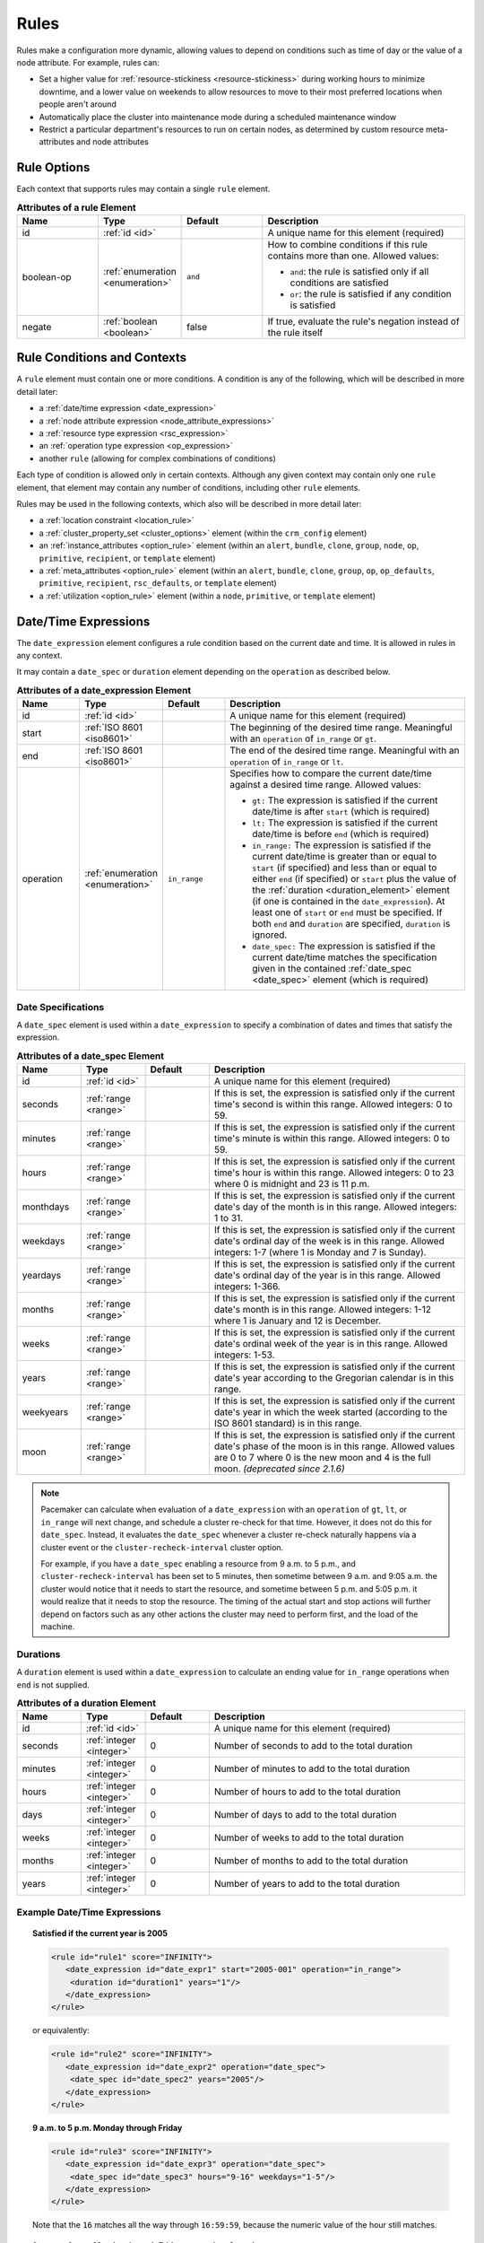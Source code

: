 .. index::
   single: rule

.. _rules:

Rules
-----

Rules make a configuration more dynamic, allowing values to depend on
conditions such as time of day or the value of a node attribute. For example,
rules can:

* Set a higher value for :ref:`resource-stickiness <resource-stickiness>`
  during working hours to minimize downtime, and a lower value on weekends to
  allow resources to move to their most preferred locations when people aren't
  around

* Automatically place the cluster into maintenance mode during a scheduled
  maintenance window

* Restrict a particular department's resources to run on certain nodes, as
  determined by custom resource meta-attributes and node attributes

.. index::
   pair: rule; XML element
   pair: rule; options

Rule Options
############

Each context that supports rules may contain a single ``rule`` element.

.. list-table:: **Attributes of a rule Element**
   :class: longtable
   :widths: 2 2 2 5
   :header-rows: 1
   
   * - Name
     - Type
     - Default
     - Description
   
   * - .. _rule_id:
     
       .. index::
          pair: rule; id
        
       id
     - :ref:`id <id>`
     -
     - A unique name for this element (required)
   * - .. _boolean_op:
     
       .. index::
          pair: rule; boolean-op
        
       boolean-op
     - :ref:`enumeration <enumeration>`
     - ``and``
     - How to combine conditions if this rule contains more than one. Allowed
       values:

       * ``and``: the rule is satisfied only if all conditions are satisfied
       * ``or``: the rule is satisfied if any condition is satisfied
   * - .. _negate:

       .. index::
          pair: rule; negate

       negate
     - :ref:`boolean <boolean>`
     - false
     - If true, evaluate the rule's negation instead of the rule itself

.. _rule_conditions:

.. index::
   single: rule; conditions
   single: rule; contexts

Rule Conditions and Contexts
############################

A ``rule`` element must contain one or more conditions. A condition is any of
the following, which will be described in more detail later:

* a :ref:`date/time expression <date_expression>`
* a :ref:`node attribute expression <node_attribute_expressions>`
* a :ref:`resource type expression <rsc_expression>`
* an :ref:`operation type expression <op_expression>`
* another ``rule`` (allowing for complex combinations of conditions)

Each type of condition is allowed only in certain contexts. Although any given
context may contain only one ``rule`` element, that element may contain any
number of conditions, including other ``rule`` elements.

Rules may be used in the following contexts, which also will be described in
more detail later:

* a :ref:`location constraint <location_rule>`
* a :ref:`cluster_property_set <cluster_options>` element (within the
  ``crm_config`` element)
* an :ref:`instance_attributes <option_rule>` element (within an ``alert``,
  ``bundle``, ``clone``, ``group``, ``node``, ``op``, ``primitive``,
  ``recipient``, or ``template`` element)
* a :ref:`meta_attributes <option_rule>` element (within an ``alert``,
  ``bundle``, ``clone``, ``group``, ``op``, ``op_defaults``, ``primitive``,
  ``recipient``, ``rsc_defaults``, or ``template`` element)
* a :ref:`utilization <option_rule>` element (within a ``node``, ``primitive``,
  or ``template`` element)


.. _date_expression:

.. index::
   single: rule; date/time expression
   pair: XML element; date_expression

Date/Time Expressions
#####################

The ``date_expression`` element configures a rule condition based on the
current date and time. It is allowed in rules in any context.

It may contain a ``date_spec`` or ``duration`` element depending on the
``operation`` as described below.

.. list-table:: **Attributes of a date_expression Element**
   :class: longtable
   :widths: 1 1 1 4
   :header-rows: 1

   * - Name
     - Type
     - Default
     - Description
   * - .. _date_expression_id:

       .. index::
          pair: date_expression; id

       id
     - :ref:`id <id>`
     - 
     - A unique name for this element (required)
   * - .. _date_expression_start:

       .. index::
          pair: date_expression; start

       start
     - :ref:`ISO 8601 <iso8601>`
     - 
     - The beginning of the desired time range. Meaningful with an
       ``operation`` of ``in_range`` or ``gt``.
   * - .. _date_expression_end:

       .. index::
          pair: date_expression; end

       end
     - :ref:`ISO 8601 <iso8601>`
     - 
     - The end of the desired time range. Meaningful with an ``operation`` of
       ``in_range`` or ``lt``.
   * - .. _date_expression_operation:

       .. index::
          pair: date_expression; operation

       operation
     - :ref:`enumeration <enumeration>`
     - ``in_range``
     - Specifies how to compare the current date/time against a desired time
       range. Allowed values:

       * ``gt:`` The expression is satisfied if the current date/time is after
         ``start`` (which is required)
       * ``lt:`` The expression is satisfied if the current date/time is before
         ``end`` (which is required)
       * ``in_range:`` The expression is satisfied if the current date/time is
         greater than or equal to ``start`` (if specified) and less than or
         equal to either ``end`` (if specified) or ``start`` plus the value of
         the :ref:`duration <duration_element>` element (if one is contained in
         the ``date_expression``). At least one of ``start`` or ``end`` must be
         specified. If both ``end`` and ``duration`` are specified,
         ``duration`` is ignored.
       * ``date_spec:`` The expression is satisfied if the current date/time
         matches the specification given in the contained
         :ref:`date_spec <date_spec>` element (which is required)

.. _date_spec:

.. index::
   single: date specification
   pair: XML element; date_spec

Date Specifications
___________________

A ``date_spec`` element is used within a ``date_expression`` to specify a
combination of dates and times that satisfy the expression.

.. list-table:: **Attributes of a date_spec Element**
   :class: longtable
   :widths: 1 1 1 4
   :header-rows: 1

   * - Name
     - Type
     - Default
     - Description
   * - .. _date_spec_id:

       .. index::
          pair: date_spec; id

       id
     - :ref:`id <id>`
     - 
     - A unique name for this element (required)
   * - .. _date_spec_seconds:

       .. index::
          pair: date_spec; seconds

       seconds
     - :ref:`range <range>`
     - 
     - If this is set, the expression is satisfied only if the current time's
       second is within this range. Allowed integers: 0 to 59.
   * - .. _date_spec_minutes:

       .. index::
          pair: date_spec; minutes

       minutes
     - :ref:`range <range>`
     - 
     - If this is set, the expression is satisfied only if the current time's
       minute is within this range. Allowed integers: 0 to 59.
   * - .. _date_spec_hours:

       .. index::
          pair: date_spec; hours

       hours
     - :ref:`range <range>`
     - 
     - If this is set, the expression is satisfied only if the current time's
       hour is within this range. Allowed integers: 0 to 23 where 0 is midnight
       and 23 is 11 p.m.
   * - .. _date_spec_monthdays:

       .. index::
          pair: date_spec; monthdays

       monthdays
     - :ref:`range <range>`
     - 
     - If this is set, the expression is satisfied only if the current date's
       day of the month is in this range. Allowed integers: 1 to 31.
   * - .. _date_spec_weekdays:

       .. index::
          pair: date_spec; weekdays

       weekdays
     - :ref:`range <range>`
     - 
     - If this is set, the expression is satisfied only if the current date's
       ordinal day of the week is in this range. Allowed integers: 1-7 (where 1
       is Monday and  7 is Sunday).
   * - .. _date_spec_yeardays:

       .. index::
          pair: date_spec; yeardays

       yeardays
     - :ref:`range <range>`
     - 
     - If this is set, the expression is satisfied only if the current date's
       ordinal day of the year is in this range. Allowed integers: 1-366.
   * - .. _date_spec_months:

       .. index::
          pair: date_spec; months

       months
     - :ref:`range <range>`
     - 
     - If this is set, the expression is satisfied only if the current date's
       month is in this range. Allowed integers: 1-12 where 1 is January and 12
       is December.
   * - .. _date_spec_weeks:

       .. index::
          pair: date_spec; weeks

       weeks
     - :ref:`range <range>`
     - 
     - If this is set, the expression is satisfied only if the current date's
       ordinal week of the year is in this range. Allowed integers: 1-53.
   * - .. _date_spec_years:

       .. index::
          pair: date_spec; years

       years
     - :ref:`range <range>`
     - 
     - If this is set, the expression is satisfied only if the current date's
       year according to the Gregorian calendar is in this range.
   * - .. _date_spec_weekyears:

       .. index::
          pair: date_spec; weekyears

       weekyears
     - :ref:`range <range>`
     - 
     - If this is set, the expression is satisfied only if the current date's
       year in which the week started (according to the ISO 8601 standard) is
       in this range.
   * - .. _date_spec_moon:

       .. index::
          pair: date_spec; moon

       moon
     - :ref:`range <range>`
     - 
     - If this is set, the expression is satisfied only if the current date's
       phase of the moon is in this range. Allowed values are 0 to 7 where 0 is
       the new moon and 4 is the full moon. *(deprecated since 2.1.6)*

.. note:: Pacemaker can calculate when evaluation of a ``date_expression`` with
          an ``operation`` of ``gt``, ``lt``, or ``in_range`` will next change,
          and schedule a cluster re-check for that time. However, it does not
          do this for ``date_spec``.  Instead, it evaluates the ``date_spec``
          whenever a cluster re-check naturally happens via a cluster event or
          the ``cluster-recheck-interval`` cluster option.

          For example, if you have a ``date_spec`` enabling a resource from 9
          a.m. to 5 p.m., and ``cluster-recheck-interval`` has been set to 5
          minutes, then sometime between 9 a.m. and 9:05 a.m. the cluster would
          notice that it needs to start the resource, and sometime between 5
          p.m. and 5:05 p.m. it would realize that it needs to stop the
          resource. The timing of the actual start and stop actions will
          further depend on factors such as any other actions the cluster may
          need to perform first, and the load of the machine.


.. _duration_element:

.. index::
   single: duration
   pair: XML element; duration

Durations
_________

A ``duration`` element is used within a ``date_expression`` to calculate an
ending value for ``in_range`` operations when ``end`` is not supplied.

.. list-table:: **Attributes of a duration Element**
   :class: longtable
   :widths: 1 1 1 4
   :header-rows: 1

   * - Name
     - Type
     - Default
     - Description
   * - .. _duration_id:

       .. index::
          pair: duration; id

       id
     - :ref:`id <id>`
     - 
     - A unique name for this element (required)
   * - .. _duration_seconds:

       .. index::
          pair: duration; seconds

       seconds
     - :ref:`integer <integer>`
     - 0
     - Number of seconds to add to the total duration
   * - .. _duration_minutes:

       .. index::
          pair: duration; minutes

       minutes
     - :ref:`integer <integer>`
     - 0
     - Number of minutes to add to the total duration
   * - .. _duration_hours:

       .. index::
          pair: duration; hours

       hours
     - :ref:`integer <integer>`
     - 0
     - Number of hours to add to the total duration
   * - .. _duration_days:

       .. index::
          pair: duration; days

       days
     - :ref:`integer <integer>`
     - 0
     - Number of days to add to the total duration
   * - .. _duration_weeks:

       .. index::
          pair: duration; weeks

       weeks
     - :ref:`integer <integer>`
     - 0
     - Number of weeks to add to the total duration
   * - .. _duration_months:

       .. index::
          pair: duration; months

       months
     - :ref:`integer <integer>`
     - 0
     - Number of months to add to the total duration
   * - .. _duration_years:

       .. index::
          pair: duration; years

       years
     - :ref:`integer <integer>`
     - 0
     - Number of years to add to the total duration


Example Date/Time Expressions
_____________________________


.. topic:: Satisfied if the current year is 2005

   .. code-block:: xml

      <rule id="rule1" score="INFINITY">
         <date_expression id="date_expr1" start="2005-001" operation="in_range">
          <duration id="duration1" years="1"/>
         </date_expression>
      </rule>

   or equivalently:

   .. code-block:: xml

      <rule id="rule2" score="INFINITY">
         <date_expression id="date_expr2" operation="date_spec">
          <date_spec id="date_spec2" years="2005"/>
         </date_expression>
      </rule>

.. topic:: 9 a.m. to 5 p.m. Monday through Friday

   .. code-block:: xml

      <rule id="rule3" score="INFINITY">
         <date_expression id="date_expr3" operation="date_spec">
          <date_spec id="date_spec3" hours="9-16" weekdays="1-5"/>
         </date_expression>
      </rule>

   Note that the ``16`` matches all the way through ``16:59:59``, because the
   numeric value of the hour still matches.

.. topic:: 9 a.m. to 6 p.m. Monday through Friday, or anytime Saturday

   .. code-block:: xml

      <rule id="rule4" score="INFINITY" boolean-op="or">
         <date_expression id="date_expr4-1" operation="date_spec">
          <date_spec id="date_spec4-1" hours="9-16" weekdays="1-5"/>
         </date_expression>
         <date_expression id="date_expr4-2" operation="date_spec">
          <date_spec id="date_spec4-2" weekdays="6"/>
         </date_expression>
      </rule>

.. topic:: 9 a.m. to 5 p.m. or 9 p.m. to 12 a.m. Monday through Friday

   .. code-block:: xml

      <rule id="rule5" score="INFINITY" boolean-op="and">
         <rule id="rule5-nested1" score="INFINITY" boolean-op="or">
          <date_expression id="date_expr5-1" operation="date_spec">
           <date_spec id="date_spec5-1" hours="9-16"/>
          </date_expression>
          <date_expression id="date_expr5-2" operation="date_spec">
           <date_spec id="date_spec5-2" hours="21-23"/>
          </date_expression>
         </rule>
         <date_expression id="date_expr5-3" operation="date_spec">
          <date_spec id="date_spec5-3" weekdays="1-5"/>
         </date_expression>
      </rule>

.. topic:: Mondays in March 2005

   .. code-block:: xml

      <rule id="rule6" score="INFINITY" boolean-op="and">
         <date_expression id="date_expr6-1" operation="date_spec">
          <date_spec id="date_spec6" weekdays="1"/>
         </date_expression>
         <date_expression id="date_expr6-2" operation="in_range"
           start="2005-03-01" end="2005-04-01"/>
         </date_expression>
      </rule>

   .. note:: Because no time is specified with the above dates, 00:00:00 is
             implied. This means that the range includes all of 2005-03-01 but
             only the first second of 2005-04-01. You may wish to write ``end``
             as ``"2005-03-31T23:59:59"`` to avoid confusion.


.. index::
   single: rule; node attribute expression
   single: node attribute; rule expression
   pair: XML element; expression

.. _node_attribute_expressions:

Node Attribute Expressions
##########################

The ``expression`` element configures a rule condition based on the value of a
node attribute. It is allowed in rules in location constraints and in
``instance_attributes`` elements within ``bundle``, ``clone``, ``group``,
``op``, ``primitive``, and ``template`` elements.

.. list-table:: **Attributes of an expression Element**
   :class: longtable
   :widths: 1 1 3 5
   :header-rows: 1
   
   * - Name
     - Type
     - Default
     - Description
   
   * - .. _expression_id:
     
       .. index::
          pair: expression; id
        
       id
     - :ref:`id <id>`
     -
     - A unique name for this element (required)
   * - .. _expression_attribute:
     
       .. index::
          pair: expression; attribute
        
       attribute
     - :ref:`text <text>`
     -
     - Name of the node attribute to test (required)
   * - .. _expression_operation:
     
       .. index::
          pair: expression; operation
        
       operation
     - :ref:`enumeration <enumeration>`
     - 
     - The comparison to perform (required). Allowed values:
       
       * ``defined:`` The expression is satisfied if the node has the named
         attribute
       * ``not_defined:`` The expression is satisfied if the node does not have
         the named attribute
       * ``lt:`` The expression is satisfied if the node attribute value is
         less than the reference value
       * ``gt:`` The expression is satisfied if the node attribute value is
         greater than the reference value
       * ``lte:`` The expression is satisfied if the node attribute value is
         less than or equal to the reference value
       * ``gte:`` The expression is satisfied if the node attribute value is
         greater than or equal to the reference value
       * ``eq:`` The expression is satisfied if the node attribute value is
         equal to the reference value
       * ``ne:`` The expression is satisfied if the node attribute value is not
         equal to the reference value
   * - .. _expression_type:
     
       .. index::
          pair: expression; type
        
       type
     - :ref:`enumeration <enumeration>`
     - The default type for ``lt``, ``gt``, ``lte``, and ``gte`` operations is
       ``number`` if either value contains a decimal point character, or
       ``integer`` otherwise. The default type for all other operations is
       ``string``. If a numeric parse fails for either value, then the values
       are compared as type ``string``.
     - How to interpret values. Allowed values are ``string``, ``integer``
       *(since 2.0.5)*, ``number``, and ``version``. ``integer`` truncates
       floating-point values if necessary before performing a 64-bit integer
       comparison. ``number`` performs a double-precision floating-point
       comparison *(32-bit integer before 2.0.5)*.
   * - .. _expression_value:
     
       .. index::
          pair: expression; value
        
       value
     - :ref:`text <text>`
     -
     - Reference value to compare node attribute against (used only with, and
       required for, operations other than ``defined`` and ``not_defined``)
   * - .. _expression_value_source:
     
       .. index::
          pair: expression; value-source
        
       value-source
     - :ref:`enumeration <enumeration>`
     - ``literal``
     - How the reference value is obtained. Allowed values:
       
       * ``literal``: ``value`` contains the literal reference value to compare
       * ``param``: ``value`` contains the name of a resource parameter to
         compare (valid only in the context of a location constraint)
       * ``meta``: ``value`` is the name of a resource meta-attribute to
         compare (valid only in the context of a location constraint)

.. _node-attribute-expressions-special:

In addition to custom node attributes defined by the administrator, the cluster
defines special, built-in node attributes for each node that can also be used
in rule expressions.

.. list-table:: **Built-in Node Attributes**
   :class: longtable
   :widths: 1 4
   :header-rows: 1

   * - Name
     - Description
   * - #uname
     - :ref:`Node name <node_name>`
   * - #id
     - Node ID
   * - #kind
     - Node type (``cluster`` for cluster nodes, ``remote`` for Pacemaker
       Remote nodes created with the ``ocf:pacemaker:remote`` resource, and
       ``container`` for Pacemaker Remote guest nodes and bundle nodes)
   * - #is_dc
     - ``true`` if this node is the cluster's Designated Controller (DC),
       ``false`` otherwise
   * - #cluster-name
     - The value of the ``cluster-name`` cluster property, if set
   * - #site-name
     - The value of the ``site-name`` node attribute, if set, otherwise
       identical to ``#cluster-name``


.. _rsc_expression:

.. index::
   single: rule; resource expression
   single: resource; rule expression
   pair: XML element; rsc_expression

Resource Type Expressions
#########################

The ``rsc_expression`` element *(since 2.0.5)* configures a rule condition
based on the agent used for a resource. It is allowed in rules in a
``meta_attributes`` element within a ``rsc_defaults`` or ``op_defaults``
element.

.. list-table:: **Attributes of a rsc_expression Element**
   :class: longtable
   :widths: 1 1 1 4
   :header-rows: 1

   * - Name
     - Type
     - Default
     - Description
   * - .. _rsc_expression_id:

       .. index::
          pair: rsc_expression; id

       id
     - :ref:`id <id>`
     - 
     - A unique name for this element (required)
   * - .. _rsc_expression_class:

       .. index::
          pair: rsc_expression; class

       class
     - :ref:`text <text>`
     - 
     - If this is set, the expression is satisfied only if the resource's agent
       standard matches this value
   * - .. _rsc_expression_provider:

       .. index::
          pair: rsc_expression; provider

       provider
     - :ref:`text <text>`
     - 
     - If this is set, the expression is satisfied only if the resource's agent
       provider matches this value
   * - .. _rsc_expression_type:

       .. index::
          pair: rsc_expression; type

       type
     - :ref:`text <text>`
     - 
     - If this is set, the expression is satisfied only if the resource's agent
       type matches this value


Example Resource Type Expressions
_________________________________

.. topic:: Satisfied for ``ocf:heartbeat:IPaddr2`` resources

   .. code-block:: xml

      <rule id="rule1" score="INFINITY">
          <rsc_expression id="rule_expr1" class="ocf" provider="heartbeat" type="IPaddr2"/>
      </rule>

.. topic:: Satisfied for ``stonith:fence_xvm`` resources

   .. code-block:: xml

      <rule id="rule2" score="INFINITY">
          <rsc_expression id="rule_expr2" class="stonith" type="fence_xvm"/>
      </rule>


.. _op_expression:

.. index::
   single: rule; operation expression
   single: operation; rule expression
   pair: XML element; op_expression

Operation Type Expressions
##########################

The ``op_expression`` element *(since 2.0.5)* configures a rule condition based
on a resource operation name and interval. It is allowed in rules in a
``meta_attributes`` element within an ``op_defaults`` element.

.. list-table:: **Attributes of an op_expression Element**
   :class: longtable
   :widths: 1 1 1 4
   :header-rows: 1

   * - Name
     - Type
     - Default
     - Description
   * - .. _op_expression_id:

       .. index::
          pair: op_expression; id

       id
     - :ref:`id <id>`
     - 
     - A unique name for this element (required)
   * - .. _op_expression_name:

       .. index::
          pair: op_expression; name

       name
     - :ref:`text <text>`
     - 
     - The expression is satisfied only if the operation's name matches this
       value (required)
   * - .. _op_expression_interval:

       .. index::
          pair: op_expression; interval

       interval
     - :ref:`duration <duration>`
     - 
     - If this is set, the expression is satisfied only if the operation's
       interval matches this value


Example Operation Type Expressions
__________________________________

.. topic:: Expression is satisfied for all monitor actions

   .. code-block:: xml

      <rule id="rule1" score="INFINITY">
          <op_expression id="rule_expr1" name="monitor"/>
      </rule>

.. topic:: Expression is satisfied for all monitor actions with a 10-second interval

   .. code-block:: xml

      <rule id="rule2" score="INFINITY">
          <op_expression id="rule_expr2" name="monitor" interval="10s"/>
      </rule>


.. _location_rule:

.. index::
   pair: location constraint; rule

Using Rules to Determine Resource Location
##########################################

If a :ref:`location constraint <location-constraint>` contains a rule, the
cluster will apply the constraint to all nodes where the rule is satisfied.
This acts as if identical location constraints without rules were defined for
each of the nodes.

In the context of a location constraint, ``rule`` elements may take additional
attributes. These have an effect only when set for the constraint's top-level
``rule``; they are ignored if set on a subrule.

.. list-table:: **Extra Attributes of a rule Element in a Location Constraint**
   :class: longtable
   :widths: 2 2 1 5
   :header-rows: 1
   
   * - Name
     - Type
     - Default
     - Description
   
   * - .. _rule_role:
     
       .. index::
          pair: rule; role
        
       role
     - :ref:`enumeration <enumeration>`
     - ``Started``
     - If this is set in the constraint's top-level rule, the constraint acts
       as if ``role`` were set to this in the ``rsc_location`` element.

   * - .. _rule_score:
     
       .. index::
          pair: rule; score
        
       score
     - :ref:`score <score>`
     - 
     - If this is set in the constraint's top-level rule, the constraint acts
       as if ``score`` were set to this in the ``rsc_location`` element.
       Only one of ``score`` and ``score-attribute`` may be set.

   * - .. _rule_score_attribute:
     
       .. index::
          pair: rule; score-attribute
        
       score-attribute
     - :ref:`text <text>`
     - 
     - If this is set in the constraint's top-level rule, the constraint acts
       as if ``score`` were set to the value of this node attribute on each
       node where the rule is satisfied. Only one of ``score`` and
       ``score-attribute`` may be set.

Consider the following simple location constraint:

.. topic:: Prevent resource ``webserver`` from running on node ``node3``

   .. code-block:: xml

      <rsc_location id="ban-apache-on-node3" rsc="webserver"
                    score="-INFINITY" node="node3"/>

The same constraint can be written more verbosely using a rule:

.. topic:: Prevent resource ``webserver`` from running on node ``node3`` using a rule

   .. code-block:: xml

      <rsc_location id="ban-apache-on-node3" rsc="webserver">
          <rule id="ban-apache-rule" score="-INFINITY">
            <expression id="ban-apache-expr" attribute="#uname"
              operation="eq" value="node3"/>
          </rule>
      </rsc_location>

The advantage of using the expanded form is that one could add more expressions
(for example, limiting the constraint to certain days of the week).

Location Rules Based on Other Node Properties
_____________________________________________

The expanded form allows us to match node attributes other than its name. As an
example, consider this configuration of custom node attributes specifying each
node's CPU capacity:

.. topic:: Sample node section with node attributes

   .. code-block:: xml

      <nodes>
         <node id="uuid1" uname="c001n01" type="normal">
            <instance_attributes id="uuid1-custom_attrs">
              <nvpair id="uuid1-cpu_mips" name="cpu_mips" value="1234"/>
            </instance_attributes>
         </node>
         <node id="uuid2" uname="c001n02" type="normal">
            <instance_attributes id="uuid2-custom_attrs">
              <nvpair id="uuid2-cpu_mips" name="cpu_mips" value="5678"/>
            </instance_attributes>
         </node>
      </nodes>

We can use a rule to prevent a resource from running on underpowered machines:

.. topic:: Rule using a node attribute (to be used inside a location constraint)

   .. code-block:: xml

      <rule id="need-more-power-rule" score="-INFINITY">
         <expression id="need-more-power-expr" attribute="cpu_mips"
                     operation="lt" value="3000"/>
      </rule>

Using ``score-attribute`` Instead of ``score``
______________________________________________

When using ``score-attribute`` instead of ``score``, each node matched by the
rule has its score adjusted according to its value for the named node
attribute.

In the previous example, if the location constraint rule used
``score-attribute="cpu_mips"`` instead of ``score="-INFINITY"``, node
``c001n01`` would have its preference to run the resource increased by 1234
whereas node ``c001n02`` would have its preference increased by 5678.


.. _s-rsc-pattern-rules:

Specifying location scores using pattern submatches
___________________________________________________

Location constraints may use :ref:`rsc-pattern <s-rsc-pattern>` to apply the
constraint to all resources whose IDs match the given pattern. The pattern may
contain up to 9 submatches in parentheses, whose values may be used as ``%1``
through ``%9`` in a ``rule`` element's ``score-attribute`` or an ``expression``
element's ``attribute``.

For example, the following configuration excerpt gives the resources
**server-httpd** and **ip-httpd** a preference of 100 on node1 and 50 on node2,
and **ip-gateway** a preference of -100 on node1 and 200 on node2.

.. topic:: Location constraint using submatches

   .. code-block:: xml

      <nodes>
         <node id="1" uname="node1">
            <instance_attributes id="node1-attrs">
               <nvpair id="node1-prefer-httpd" name="prefer-httpd" value="100"/>
               <nvpair id="node1-prefer-gateway" name="prefer-gateway" value="-100"/>
            </instance_attributes>
         </node>
         <node id="2" uname="node2">
            <instance_attributes id="node2-attrs">
               <nvpair id="node2-prefer-httpd" name="prefer-httpd" value="50"/>
               <nvpair id="node2-prefer-gateway" name="prefer-gateway" value="200"/>
            </instance_attributes>
         </node>
      </nodes>
      <resources>
         <primitive id="server-httpd" class="ocf" provider="heartbeat" type="apache"/>
         <primitive id="ip-httpd" class="ocf" provider="heartbeat" type="IPaddr2"/>
         <primitive id="ip-gateway" class="ocf" provider="heartbeat" type="IPaddr2"/>
      </resources>
      <constraints>
         <!-- The following constraint says that for any resource whose name
              starts with "server-" or "ip-", that resource's preference for a
              node is the value of the node attribute named "prefer-" followed
              by the part of the resource name after "server-" or "ip-",
              wherever such a node attribute is defined.
           -->
         <rsc_location id="location1" rsc-pattern="(server|ip)-(.*)">
            <rule id="location1-rule1" score-attribute="prefer-%2">
               <expression id="location1-rule1-expression1" attribute="prefer-%2" operation="defined"/>
            </rule>
         </rsc_location>
      </constraints>


.. _option_rule:

.. index::
   pair: cluster option; rule
   pair: instance attribute; rule
   pair: meta-attribute; rule
   pair: resource defaults; rule
   pair: operation defaults; rule
   pair: node attribute; rule

Using Rules to Define Options
#############################

Rules may be used to control a variety of options:

* :ref:`Cluster options <cluster_options>` (as ``cluster_property_set``
  elements)
* :ref:`Node attributes <node_attributes>` (as ``instance_attributes`` or
  ``utilization`` elements inside a ``node`` element)
* :ref:`Resource options <resource_options>` (as ``utilization``,
  ``meta_attributes``, or ``instance_attributes`` elements inside a resource
  definition element or ``op`` , ``rsc_defaults``, ``op_defaults``, or
  ``template`` element)
* :ref:`Operation options <operation_properties>` (as ``meta_attributes``
  elements inside an ``op`` or ``op_defaults`` element)
* :ref:`Alert options <alerts>` (as ``instance_attributes`` or
  ``meta_attributes`` elements inside an ``alert`` or ``recipient`` element)


Using Rules to Control Resource Options
_______________________________________

Often some cluster nodes will be different from their peers. Sometimes,
these differences (for example, the location of a binary, or the names of
network interfaces) require resources to be configured differently depending
on the machine they're hosted on.

By defining multiple ``instance_attributes`` elements for the resource and
adding a rule to each, we can easily handle these special cases.

In the example below, ``mySpecialRsc`` will use eth1 and port 9999 when run on
node1, eth2 and port 8888 on node2 and default to eth0 and port 9999 for all
other nodes.

.. topic:: Defining different resource options based on the node name

   .. code-block:: xml

      <primitive id="mySpecialRsc" class="ocf" type="Special" provider="me">
         <instance_attributes id="special-node1" score="3">
          <rule id="node1-special-case" score="INFINITY" >
           <expression id="node1-special-case-expr" attribute="#uname"
             operation="eq" value="node1"/>
          </rule>
          <nvpair id="node1-interface" name="interface" value="eth1"/>
         </instance_attributes>
         <instance_attributes id="special-node2" score="2" >
          <rule id="node2-special-case" score="INFINITY">
           <expression id="node2-special-case-expr" attribute="#uname"
             operation="eq" value="node2"/>
          </rule>
          <nvpair id="node2-interface" name="interface" value="eth2"/>
          <nvpair id="node2-port" name="port" value="8888"/>
         </instance_attributes>
         <instance_attributes id="defaults" score="1" >
          <nvpair id="default-interface" name="interface" value="eth0"/>
          <nvpair id="default-port" name="port" value="9999"/>
         </instance_attributes>
      </primitive>

Multiple ``instance_attributes`` elements are evaluated from highest score to
lowest. If not supplied, the score defaults to zero. Objects with equal scores
are processed in their listed order. If an ``instance_attributes`` object has
no rule or a satisfied ``rule``, then for any parameter the resource does not
yet have a value for, the resource will use the value defined by the
``instance_attributes``.

For example, given the configuration above, if the resource is placed on
``node1``:

* ``special-node1`` has the highest score (3) and so is evaluated first; its
  rule is satisfied, so ``interface`` is set to ``eth1``.
* ``special-node2`` is evaluated next with score 2, but its rule is not
  satisfied, so it is ignored.
* ``defaults`` is evaluated last with score 1, and has no rule, so its values
  are examined; ``interface`` is already defined, so the value here is not
  used, but ``port`` is not yet defined, so ``port`` is set to ``9999``.

Using Rules to Control Resource Defaults
________________________________________

Rules can be used for resource and operation defaults.

The following example illustrates how to set a different
``resource-stickiness`` value during and outside work hours. This allows
resources to automatically move back to their most preferred hosts, but at a
time that (in theory) does not interfere with business activities.

.. topic:: Change ``resource-stickiness`` during working hours

   .. code-block:: xml

      <rsc_defaults>
         <meta_attributes id="core-hours" score="2">
            <rule id="core-hour-rule" score="0">
              <date_expression id="nine-to-five-Mon-to-Fri" operation="date_spec">
                <date_spec id="nine-to-five-Mon-to-Fri-spec" hours="9-16" weekdays="1-5"/>
              </date_expression>
            </rule>
            <nvpair id="core-stickiness" name="resource-stickiness" value="INFINITY"/>
         </meta_attributes>
         <meta_attributes id="after-hours" score="1" >
            <nvpair id="after-stickiness" name="resource-stickiness" value="0"/>
         </meta_attributes>
      </rsc_defaults>

``rsc_expression`` is valid within both ``rsc_defaults`` and ``op_defaults``;
``op_expression`` is valid only within ``op_defaults``.

.. topic:: Default all IPaddr2 resources to stopped

   .. code-block:: xml

      <rsc_defaults>
          <meta_attributes id="op-target-role">
              <rule id="op-target-role-rule" score="INFINITY">
                  <rsc_expression id="op-target-role-expr" class="ocf" provider="heartbeat"
                    type="IPaddr2"/>
              </rule>
              <nvpair id="op-target-role-nvpair" name="target-role" value="Stopped"/>
          </meta_attributes>
      </rsc_defaults>

.. topic:: Default all monitor action timeouts to 7 seconds

   .. code-block:: xml

      <op_defaults>
          <meta_attributes id="op-monitor-defaults">
              <rule id="op-monitor-default-rule" score="INFINITY">
                  <op_expression id="op-monitor-default-expr" name="monitor"/>
              </rule>
              <nvpair id="op-monitor-timeout" name="timeout" value="7s"/>
          </meta_attributes>
      </op_defaults>

.. topic:: Default the timeout on all 10-second-interval monitor actions on ``IPaddr2`` resources to 8 seconds

   .. code-block:: xml

      <op_defaults>
          <meta_attributes id="op-monitor-and">
              <rule id="op-monitor-and-rule" score="INFINITY">
                  <rsc_expression id="op-monitor-and-rsc-expr" class="ocf" provider="heartbeat"
                    type="IPaddr2"/>
                  <op_expression id="op-monitor-and-op-expr" name="monitor" interval="10s"/>
              </rule>
              <nvpair id="op-monitor-and-timeout" name="timeout" value="8s"/>
          </meta_attributes>
      </op_defaults>


.. index::
   pair: rule; cluster option

Using Rules to Control Cluster Options
______________________________________

Controlling cluster options is achieved in much the same manner as specifying
different resource options on different nodes.

The following example illustrates how to set ``maintenance_mode`` during a
scheduled maintenance window. This will keep the cluster running but not
monitor, start, or stop resources during this time.

.. topic:: Schedule a maintenance window for 9 to 11 p.m. CDT Sept. 20, 2019

   .. code-block:: xml

      <crm_config>
         <cluster_property_set id="cib-bootstrap-options">
           <nvpair id="bootstrap-stonith-enabled" name="stonith-enabled" value="1"/>
         </cluster_property_set>
         <cluster_property_set id="normal-set" score="10">
           <nvpair id="normal-maintenance-mode" name="maintenance-mode" value="false"/>
         </cluster_property_set>
         <cluster_property_set id="maintenance-window-set" score="1000">
           <nvpair id="maintenance-nvpair1" name="maintenance-mode" value="true"/>
           <rule id="maintenance-rule1" score="INFINITY">
             <date_expression id="maintenance-date1" operation="in_range"
               start="2019-09-20 21:00:00 -05:00" end="2019-09-20 23:00:00 -05:00"/>
           </rule>
         </cluster_property_set>
      </crm_config>

.. important:: The ``cluster_property_set`` with an ``id`` set to
               "cib-bootstrap-options" will *always* have the highest priority,
               regardless of any scores. Therefore, rules in another
               ``cluster_property_set`` can never take effect for any
               properties listed in the bootstrap set.
